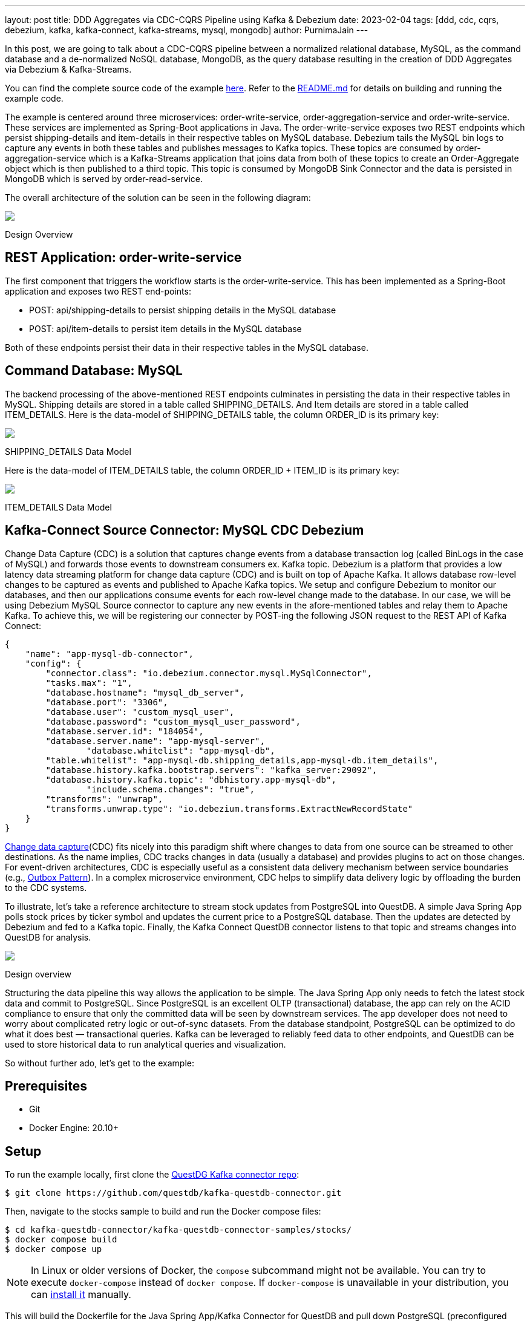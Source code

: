 ---
layout: post
title:  DDD Aggregates via CDC-CQRS Pipeline using Kafka & Debezium
date:   2023-02-04
tags: [ddd, cdc, cqrs, debezium, kafka, kafka-connect, kafka-streams, mysql, mongodb]
author: PurnimaJain
---

In this post, we are going to talk about a CDC-CQRS pipeline between a normalized relational database, MySQL, as the command database and a de-normalized NoSQL database, MongoDB, as the query database resulting in the creation of DDD Aggregates via Debezium & Kafka-Streams.

You can find the complete source code of the example https://github.com/purnima-jain/cdc-cqrs-pipeline[here]. Refer to the https://github.com/purnima-jain/cdc-cqrs-pipeline/blob/master/README.md[README.md] for details on building and running the example code. 

The example is centered around three microservices: order-write-service, order-aggregation-service and order-write-service. These services are implemented as Spring-Boot applications in Java. The order-write-service exposes two REST endpoints which persist shipping-details and item-details in their respective tables on MySQL database. Debezium tails the MySQL bin logs to capture any events in both these tables and publishes messages to Kafka topics. These topics are consumed by order-aggregation-service which is a Kafka-Streams application that joins data from both of these topics to create an Order-Aggregate object which is then published to a third topic. This topic is consumed by MongoDB Sink Connector and the data is persisted in MongoDB which is served by order-read-service.

The overall architecture of the solution can be seen in the following diagram:

[.centered-image.responsive-image]
====
++++
<img src="/assets/images/2023-02-04-ddd-aggregates-via-cdc-cqrs-pipeline-using-kafka-and-debezium/design_overview.png" style="max-width:90%;" class="responsive-image">
++++
Design Overview
====

== REST Application: order-write-service
The first component that triggers the workflow starts is the order-write-service. This has been implemented as a Spring-Boot application and exposes two REST end-points:

- POST: api/shipping-details to persist shipping details in the MySQL database
- POST: api/item-details to persist item details in the MySQL database

Both of these endpoints persist their data in their respective tables in the MySQL database.

== Command Database: MySQL
The backend processing of the above-mentioned REST endpoints culminates in persisting the data in their respective tables in MySQL. 
Shipping details are stored in a table called SHIPPING_DETAILS. And Item details are stored in a table called ITEM_DETAILS.
Here is the data-model of SHIPPING_DETAILS table, the column ORDER_ID is its primary key:

[.centered-image.responsive-image]
====
++++
<img src="/assets/images/2023-02-04-ddd-aggregates-via-cdc-cqrs-pipeline-using-kafka-and-debezium/shipping_details_data_model.png" style="max-width:90%;" class="responsive-image">
++++
SHIPPING_DETAILS Data Model
====

Here is the data-model of ITEM_DETAILS table, the column ORDER_ID + ITEM_ID is its primary key:

[.centered-image.responsive-image]
====
++++
<img src="/assets/images/2023-02-04-ddd-aggregates-via-cdc-cqrs-pipeline-using-kafka-and-debezium/item_details_data_model.png" style="max-width:90%;" class="responsive-image">
++++
ITEM_DETAILS Data Model
====

== Kafka-Connect Source Connector: MySQL CDC Debezium
Change Data Capture (CDC) is a solution that captures change events from a database transaction log (called BinLogs in the case of MySQL) and forwards those events to downstream consumers ex. Kafka topic.
Debezium is a platform that provides a low latency data streaming platform for change data capture (CDC) and is built on top of Apache Kafka. It allows database row-level changes to be captured as events and published to Apache Kafka topics. We setup and configure Debezium to monitor our databases, and then our applications consume events for each row-level change made to the database.
In our case, we will be using Debezium MySQL Source connector to capture any new events in the afore-mentioned tables and relay them to Apache Kafka. To achieve this, we will be registering our connecter by POST-ing the following JSON request to the REST API of Kafka Connect:

[source,json]
----
{
    "name": "app-mysql-db-connector",
    "config": {
        "connector.class": "io.debezium.connector.mysql.MySqlConnector",
        "tasks.max": "1",
        "database.hostname": "mysql_db_server",
        "database.port": "3306",
        "database.user": "custom_mysql_user",
        "database.password": "custom_mysql_user_password",
        "database.server.id": "184054",
        "database.server.name": "app-mysql-server",
		"database.whitelist": "app-mysql-db",
        "table.whitelist": "app-mysql-db.shipping_details,app-mysql-db.item_details",
        "database.history.kafka.bootstrap.servers": "kafka_server:29092",
        "database.history.kafka.topic": "dbhistory.app-mysql-db",
		"include.schema.changes": "true",
        "transforms": "unwrap",
        "transforms.unwrap.type": "io.debezium.transforms.ExtractNewRecordState"
    }
}
----


https://en.wikipedia.org/wiki/Change_data_capture[Change data capture](CDC)
fits nicely into this paradigm shift where changes to data from one source can
be streamed to other destinations. As the name implies, CDC tracks changes in
data (usually a database) and provides plugins to act on those changes. For
event-driven architectures, CDC is especially useful as a consistent data
delivery mechanism between service boundaries (e.g.,
https://microservices.io/patterns/data/transactional-outbox.html[Outbox Pattern]).
In a complex microservice environment, CDC helps to simplify data delivery logic
by offloading the burden to the CDC systems.

To illustrate, let's take a reference architecture to stream stock updates from
PostgreSQL into QuestDB. A simple Java Spring App polls stock prices by ticker
symbol and updates the current price to a PostgreSQL database. Then the updates
are detected by Debezium and fed
to a Kafka topic. Finally, the Kafka Connect QuestDB connector listens to that
topic and streams changes into QuestDB for analysis.

[.centered-image.responsive-image]
====
++++
<img src="/assets/images/2023-01-06-change-data-capture-with-questdb-and-debezium/overview.png" style="max-width:90%;" class="responsive-image">
++++
Design overview
====

Structuring the data pipeline this way allows the application to be simple. The
Java Spring App only needs to fetch the latest stock data and commit to
PostgreSQL. Since PostgreSQL is an excellent OLTP (transactional) database, the
app can rely on the ACID compliance to ensure that only the committed data will
be seen by downstream services. The app developer does not need to worry about
complicated retry logic or out-of-sync datasets. From the database standpoint,
PostgreSQL can be optimized to do what it does best — transactional queries.
Kafka can be leveraged to reliably feed data to other endpoints, and QuestDB can
be used to store historical data to run analytical queries and visualization.

So without further ado, let's get to the example:

== Prerequisites

- Git
- Docker Engine: 20.10+

== Setup

To run the example locally, first clone the
https://github.com/questdb/kafka-questdb-connector.git[QuestDG Kafka connector repo]:

```shell
$ git clone https://github.com/questdb/kafka-questdb-connector.git
```

Then, navigate to the stocks sample to build and run the Docker compose files:

```shell
$ cd kafka-questdb-connector/kafka-questdb-connector-samples/stocks/
$ docker compose build
$ docker compose up
```

[NOTE]
====
In Linux or older versions of Docker, the `compose` subcommand might not be
available. You can try to execute `docker-compose` instead of `docker compose`.
If `docker-compose` is unavailable in your distribution, you can
https://docs.docker.com/compose/install/other/[install it] manually.
====

This will build the Dockerfile for the Java Spring App/Kafka Connector for
QuestDB and pull down PostgreSQL (preconfigured with Debezium), Kafka/Zookeeper,
QuestDB, and Grafana containers. Kafka and Kafka Connect take a bit to
initialize. Wait for the logs to stop by inspecting the connect container.

=== Start the Debezium connector

At this point, the Java App is continuously updating the stock table in
PostgreSQL, but the connections have not been setup. Create the Debezium
connector (i.e., PostgreSQL → Debezium → Kafka) by executing the following:

```shell
curl -X POST -H "Content-Type: application/json" -d  '{"name":"debezium_source","config":{"tasks.max":1,"database.hostname":"postgres","database.port":5432,"database.user":"postgres","database.password":"postgres","connector.class":"io.debezium.connector.postgresql.PostgresConnector","database.dbname":"postgres","database.server.name":"dbserver1"}} ' localhost:8083/connectors
```

[id=start-the-questdb-kafka-connect-sink]
=== Start the QuestDB Kafka Connect sink

Finish the plumbing by creating the Kafka Connect side (i.e., Kafka → QuestDB
sink):

```shell
curl -X POST -H "Content-Type: application/json" -d '{"name":"questdb-connect","config":{"topics":"dbserver1.public.stock","table":"stock", "connector.class":"io.questdb.kafka.QuestDBSinkConnector","tasks.max":"1","key.converter":"org.apache.kafka.connect.storage.StringConverter","value.converter":"org.apache.kafka.connect.json.JsonConverter","host":"questdb", "transforms":"unwrap", "transforms.unwrap.type":"io.debezium.transforms.ExtractNewRecordState", "include.key": "false", "symbols": "symbol", "timestamp.field.name": "last_update"}}' localhost:8083/connectors
```

== Final result

Now all the updates written to the PostgreSQL table will also be reflected in
QuestDB. To validate, navigate to
http://localhost:19000[http://localhost:19000] and select from the stock
table:

[source,sql]
----
SELECT * FROM stock;
----

You can also run aggregations for a more complex analysis:

[source,sql]
----
 SELECT
   timestamp,
   symbol,
   avg(price),
   min(price),
   max(price)
 FROM stock
   WHERE symbol = 'IBM'
 SAMPLE BY 1m ALIGN TO CALENDAR;
----

Finally, you can interact with a Grafana dashboard for visualization at http://localhost:3000/d/stocks/stocks?orgId=1&refresh=5s&viewPanel=2[http://localhost:3000/d/stocks/stocks?orgId=1&refresh=5s&viewPanel=2].

The visualization is a candle chart composed of changes captured by Debezium;
each candle shows the opening, closing, high, and low price, in a given time
interval. The time interval can be changed by selecting the top-left 'Interval'
option:

[.centered-image.responsive-image]
====
++++
<img src="/assets/images/2023-01-06-change-data-capture-with-questdb-and-debezium/screenshot.png" style="max-width:90%;" class="responsive-image">
++++
Grafana candle chart
====

== Deep dive

Now that we have the sample application up and running, let's take a deeper dive
into each component in the
https://github.com/questdb/kafka-questdb-connector/tree/main/kafka-questdb-connector-samples/stocks[stocks]
example.

We will look at the following files:

```
├── kafka-questdb-connector/kafka-questdb-connector-samples/stocks/
│   ├── Dockerfile-App
|   |    -- The Dockerfile to package our Java App
|   ├── Dockerfile-Connect
|   |    -- The Dockerfile to combine the Debezium container
|   |    -- image the with QuestDB Kafka connector
│   ├── src/main/resources/schema.sql
|   |    -- The SQL which creates the stock table in PostgreSQL
|   |    -- and populates it with initial data
│   ├── src/main/java/com/questdb/kafka/connector/samples/StocksApplication.java
|   |    -- The Java Spring App which updates the stock table in PostgreSQL
|   |    -- in regular intervals
...
```

=== Producer (Java App)

The producer is a simple Java Spring Boot App. It has two components:

1. The
   https://github.com/questdb/kafka-questdb-connector/blob/main/kafka-questdb-connector-samples/stocks/src/main/resources/schema.sql[schema.sql]
   file. This file is used to create the stock table in PostgreSQL and populate
   it with initial data. It's picked up by the Spring Boot App and executed on
   startup.

   [source,sql]
   ----
   CREATE TABLE IF NOT EXISTS stock (
       id serial primary key,
       symbol varchar(10) unique,
       price float8,
       last_update timestamp
   );
   INSERT INTO stock (symbol, price, last_update) VALUES ('AAPL', 500.0, now()) ON CONFLICT DO NOTHING;
   INSERT INTO stock (symbol, price, last_update) VALUES ('IBM', 50.0, now()) ON CONFLICT DO NOTHING;
   INSERT INTO stock (symbol, price, last_update) VALUES ('MSFT', 100.0, now()) ON CONFLICT DO NOTHING;
   INSERT INTO stock (symbol, price, last_update) VALUES ('GOOG', 1000.0, now()) ON CONFLICT DO NOTHING;
   INSERT INTO stock (symbol, price, last_update) VALUES ('FB', 200.0, now()) ON CONFLICT DO NOTHING;
   INSERT INTO stock (symbol, price, last_update) VALUES ('AMZN', 1000.0, now()) ON CONFLICT DO NOTHING;
   INSERT INTO stock (symbol, price, last_update) VALUES ('TSLA', 500.0, now()) ON CONFLICT DO NOTHING;
   INSERT INTO stock (symbol, price, last_update) VALUES ('NFLX', 500.0, now()) ON CONFLICT DO NOTHING;
   INSERT INTO stock (symbol, price, last_update) VALUES ('TWTR', 50.0, now()) ON CONFLICT DO NOTHING;
   INSERT INTO stock (symbol, price, last_update) VALUES ('SNAP', 10.0, now()) ON CONFLICT DO NOTHING;
   ----

   The `ON CONFLICT DO NOTHING` clause is used to avoid duplicate entries in the
   table when the App is restarted.

2. https://github.com/questdb/kafka-questdb-connector/blob/main/kafka-questdb-connector-samples/stocks/src/main/java/io/questdb/kafka/samples/StockService.java[Java code]
   to update prices and timestamps with a random value. The updates are not
   perfectly random, the application uses a very simple algorithm to generate
   updates which very roughly resembles stock price movements. In a real-life
   scenario, the application would fetch the price from some external source.

The producer is packaged into a minimal Dockerfile,
https://github.com/questdb/kafka-questdb-connector/blob/main/kafka-questdb-connector-samples/stocks/Dockerfile-App[Dockerfile-App],
and linked to PostgreSQL:

----
FROM maven:3.8-jdk-11-slim AS builder
COPY ./pom.xml /opt/stocks/pom.xml
COPY ./src ./opt/stocks/src
WORKDIR /opt/stocks
RUN mvn clean install -DskipTest
FROM azul/zulu-openjdk:11-latest
COPY --from=builder /opt/stocks/target/kafka-samples-stocks-*.jar /stocks.jar
CMD ["java", "-jar", "/stocks.jar"]
----

=== Kafka Connect, Debezium, and QuestDB Kafka Connector

Before we dive into the Kafka Connect, Debezium, and the QuestDB Kafka connector
configurations, let's take a look at their relation with each other.

Kafka Connect is a framework for building connectors to move data between Kafka
and other systems. It supports 2 classes of connectors:

1. Source connectors - read data from a source system and write it to Kafka
2. Sink connectors - read data from Kafka and write it to a sink system

Debezium is a Source connector for Kafka Connect that can monitor and capture
the row-level changes in the databases. What does it mean? Whenever a row is
inserted, updated, or deleted in a database, Debezium will capture the change
and write it as an event to Kafka.

On a technical level, Debezium is a Kafka Connect connector running inside the
Kafka Connect framework. This is reflected in the
https://hub.docker.com/r/debezium/connect[Debezium container image], which
packages the Kafka Connect with Debezium connectors pre-installed.

QuestDB Kafka connector is also a Kafka Connect connector. It's a Sink connector
that reads data from Kafka and writes it to QuestDB. We add the QuestDB Kafka
connector to the Debezium container image, and we get a Kafka Connect image that
has both Debezium and QuestDB Kafka connector installed!

This is the Dockerfile we use to build the image:

(https://github.com/questdb/kafka-questdb-connector/blob/main/kafka-questdb-connector-samples/stocks/Dockerfile-Connect[Dockerfile-Connect])

----
FROM ubuntu:latest AS builder
WORKDIR /opt
RUN apt-get update && apt-get install -y curl wget unzip jq
RUN curl -s https://api.github.com/repos/questdb/kafka-questdb-connector/releases/latest | jq -r '.assets[]|select(.content_type == "application/zip")|.browser_download_url'|wget -qi -
RUN unzip kafka-questdb-connector-*-bin.zip

FROM debezium/connect:1.9.6.Final
COPY --from=builder /opt/kafka-questdb-connector/*.jar /kafka/connect/questdb-connector/
----

The Dockerfile downloads the latest release of the QuestDB Kafka connector,
unzip it copies it to the Debezium container image. The resulting image has both
Debezium and QuestDB Kafka connector installed:

[.centered-image.responsive-image]
====
++++
<img src="/assets/images/2023-01-06-change-data-capture-with-questdb-and-debezium/dockerfile-connect.png" style="max-width:90%;" class="responsive-image">
++++
Dockerfile-Coonnect adding the QuestDB Kafka Connector layer
====

The overall Kafka connector is completed with a Source connector and a Sink
connector:

[.centered-image.responsive-image]
====
++++
<img src="/assets/images/2023-01-06-change-data-capture-with-questdb-and-debezium/kafka-cluster.png" style="max-width:90%;" class="responsive-image">
++++
How the Source and Sink connector work with the Kafka cluster and the databases
====

==== Debezium Connector

We already know that Debezium is a Kafka Connect connector that can monitor and
capture the row-level changes in the databases. We also have a Docker image that
has both Debezium and QuestDB Kafka connectors installed. However, at this point
neither of the connectors is running. We need to configure and start them. This
is done via CURL command that sends a POST request to the Kafka Connect REST
API.

[source,shell]
----
curl -X POST -H "Content-Type: application/json" -d  '{"name":"debezium_source","config":{"tasks.max":1,"database.hostname":"postgres","database.port":5432,"database.user":"postgres","database.password":"postgres","connector.class":"io.debezium.connector.postgresql.PostgresConnector","database.dbname":"postgres","database.server.name":"dbserver1"}} ' localhost:8083/connectors
----

The request body contains the configuration for the Debezium connector, let's
break it down:

[source,json]
----
{
  "name": "debezium_source",
  "config": {
    "tasks.max": 1,
    "database.hostname": "postgres",
    "database.port": 5432,
    "database.user": "postgres",
    "database.password": "postgres",
    "connector.class": "io.debezium.connector.postgresql.PostgresConnector",
    "database.dbname": "postgres",
    "database.server.name": "dbserver1"
  }
}
----

It listens to changes in the PostgreSQL database and publishes to Kafka with the
above configuration. The topic name defaults to
`<server-name>.<schema>.<table>.` In our example, it is
`dbserver1.public.stock`. Why? Because the database server name is `dbserver1`,
the schema is `public` and the only table we have is `stock`.

So after we send the request, Debezium will start listening to changes in the
`stock` table and publish them to the `dbserver1.public.stock` topic.

==== QuestDB Kafka Connector

At this point, we have a PostgreSQL table `stock` being populated with random
stock prices and a Kafka topic `dbserver1.public.stock` that contains the
changes. The next step is to configure the QuestDB Kafka connector to read from
the `dbserver1.public.stock` topic and write the data to QuestDB.

Let's take a deeper look at the configuration in the link:#start-the-questdb-kafka-connect-sink[start the QuestDB Kafka Connect sink]:

[source,jason]
----
{
  "name": "questdb-connect",
  "config": {
    "topics": "dbserver1.public.stock",
    "table": "stock",
    "connector.class": "io.questdb.kafka.QuestDBSinkConnector",
    "tasks.max": "1",
    "key.converter": "org.apache.kafka.connect.storage.StringConverter",
    "value.converter": "org.apache.kafka.connect.json.JsonConverter",
    "host": "questdb",
    "transforms": "unwrap",
    "transforms.unwrap.type": "io.debezium.transforms.ExtractNewRecordState",
    "include.key": "false",
    "symbols": "symbol",
    "timestamp.field.name": "last_update"
  }
}
----

The important things to note here are:

- `table` and `topics`: The QuestDB Kafka connector will create a QuestDB table
  with the name `stock` and write the data from the `dbserver1.public.stock`
  topic to it.

- `host`: The QuestDB Kafka connector will connect to QuestDB running on the
  `questdb` host. This is the name of the QuestDB container.

- `connector.class`: The QuestDB Kafka connector class name. This tells Kafka
  Connect to use the QuestDB Kafka connector.

- `value.converter`: The Debezium connector produces the data in JSON
  format. This is why we need to configure the QuestDB connector to use
  the JSON converter to read the data: `org.apache.kafka.connect.json.JsonConverter`.

- `symbols`: Stock symbols are translated to
  https://questdb.io/docs/concept/symbol/[QuestDB symbol type], used for string values with low
  cardinality (e.g., enums).

- `timestamp.field.name`: Since QuestDB has great support for timestamp and
  partitioning based on that, we can specify the designated timestamp column.

- `transforms`: unwrap field uses `io.debezium.transforms.ExtractNewRecordState`
  type to extract just the new data and not the metadata that Debezium emits. In
  other words, this is a filter to basically take the `payload.after` portion of
  the Debezium data on the Kafka topics. See its
  https://debezium.io/documentation/reference/1.9/transformations/event-flattening.html[documentation]
  for more details.

The `ExtractNewRecordState` transform is probably the least intuitive part of
the configuration. Let's have a closer look at it: In short, for every change in
the PostgreSQL table, the Debezium emits a JSON message to a Kafka topic such as
the following:


[source,json]
----
{
  "schema": "This JSON key contains Debezium message schema. It's not very relevant for this sample. Omitted for brevity.",
  "payload": {
    "before": null,
    "after": {
      "id": 8,
      "symbol": "NFLX",
      "price": 1544.3357414199545,
      "last_update": 1666172978269856
    }
  },
  "source": {
    "version": "1.9.6.Final",
    "connector": "postgresql",
    "name": "dbserver1",
    "ts_ms": 1666172978272,
    "snapshot": "false",
    "db": "postgres",
    "sequence": "[\"87397208\",\"87397208\"]",
    "schema": "public",
    "table": "stock",
    "txId": 402087,
    "lsn": 87397208,
    "xmin": null
  },
  "op": "u",
  "ts_ms": 1666172978637,
  "transaction": null
}
----

Don't get scared if you feel overwhelmed by the sheer size of this message. Most
of the fields are metadata, and they are not relevant to this sample. See
https://debezium.io/documentation/reference/1.9/connectors/postgresql.html#postgresql-events[Debezium documentation],
for more details. The important point is that we cannot push the whole JSON
message to QuestDB and we do not want all the metadata in QuestDB. We need to
extract the `payload.after` portion of the message and only then push it to
QuestDB. This is exactly what the `ExtractNewRecordState` transform does: It
transforms the big message into a smaller one that contains only the
`payload.after` portion of the message. Hence, it is as if the message looked
like this:

[source,json]
----
{
  "id": 8,
  "symbol": "NFLX",
  "price": 1544.3357414199545,
  "last_update": 1666172978269856
}
----

This is the message that we can push to QuestDB. The QuestDB Kafka connector
will read this message and write it to the QuestDB table. The QuestDB Kafka
connector will also create the QuestDB table if it does not exist. The QuestDB
table will have the same schema as the JSON message - where each JSON field will
be a column in the QuestDB table.

=== QuestDB and Grafana

Once the data is written to QuestDB tables, we can work with the time-series
data easier. Since QuestDB is compatible with the PostgreSQL wire protocol, we
can use the PostgreSQL data source on Grafana to visualize the data. The
preconfigured dashboard is using the following query:

[source,sql]
----
SELECT
  $__time(timestamp),
  min(price) as low,
  max(price) as high,
  first(price) as open,
  last(price) as close
FROM
  stock
WHERE
  $__timeFilter(timestamp)
  and symbol = '$Symbol'
SAMPLE BY $Interval ALIGN TO CALENDAR;
----

We have created a system that continuously tracks and stores the latest prices
for multiple stocks in a PostgreSQL table. These prices are then fed as events to
Kafka through Debezium, which captures every price change. The QuestDB Kafka
connector reads these events from Kafka and stores each change as a new row in
QuestDB, allowing us to retain a comprehensive history of stock prices. This
history can then be analyzed and visualized using tools such as Grafana, as
demonstrated by the candle chart.

== Next steps

This sample project is a foundational reference architecture to stream data from
a relational database into an optimized time series database. For existing
projects that are using PostgreSQL, Debezium can be configured to start
streaming data to QuestDB and take advantage of time series queries and
partitioning. For databases that are also storing raw historical data, adopting
Debezium may need some architectural changes. However, this is beneficial as it
is an opportunity to improve performance and establish service boundaries
between a transactional database and an analytical, time-series database.

This reference architecture can also be extended to configure Kafka Connect to
also stream to other data warehouses for long-term storage. After inspecting the
data, QuestDB can also be configured to downsample the data for longer term
storage or even https://questdb.io/blog/2022/11/02/data-lifecycle-questdb/[detach partitions to save space].

Give this
https://github.com/questdb/kafka-questdb-connector/issues/new[sample application]
a try and join the https://slack.questdb.io/[QuestDB Slack community] if you
have any questions.
